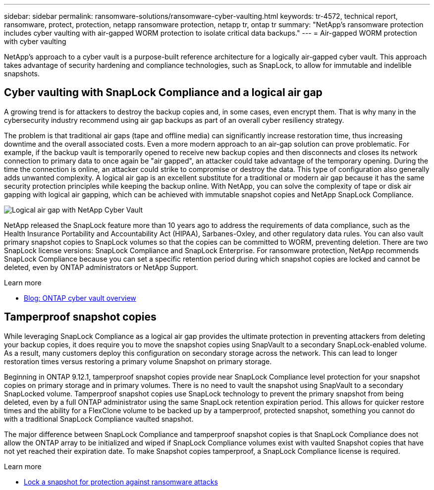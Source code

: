 ---
sidebar: sidebar
permalink: ransomware-solutions/ransomware-cyber-vaulting.html
keywords: tr-4572, technical report, ransomware, protect, protection, netapp ransomware protection, netapp tr, ontap tr
summary: "NetApp's ransomware protection includes cyber vaulting with air-gapped WORM protection to isolate critical data backups."
---
= Air-gapped WORM protection with cyber vaulting 

:hardbreaks:
:nofooter:
:icons: font
:linkattrs:
:imagesdir: ../media/

[.lead]
NetApp's approach to a cyber vault is a purpose-built reference architecture for a logically air-gapped cyber vault. This approach takes advantage of security hardening and compliance technologies, such as SnapLock, to allow for immutable and indelible snapshots. 

== Cyber vaulting with SnapLock Compliance and a logical air gap

A growing trend is for attackers to destroy the backup copies and, in some cases, even encrypt them. That is why many in the cybersecurity industry recommend using air gap backups as part of an overall cyber resiliency strategy.

The problem is that traditional air gaps (tape and offline media) can significantly increase restoration time, thus increasing downtime and the overall associated costs. Even a more modern approach to an air-gap solution can prove problematic. For example, if the backup vault is temporarily opened to receive new backup copies and then disconnects and closes its network connection to primary data to once again be "air gapped", an attacker could take advantage of the temporary opening. During the time the connection is online, an attacker could strike to compromise or destroy the data. This type of configuration also generally adds unwanted complexity. A logical air gap is an excellent substitute for a traditional or modern air gap because it has the same security protection principles while keeping the backup online. With NetApp, you can solve the complexity of tape or disk air gapping with logical air gapping, which can be achieved with immutable snapshot copies and NetApp SnapLock Compliance.

image:ransomware-solution-workload-characteristics2.png[Logical air gap with NetApp Cyber Vault]

NetApp released the SnapLock feature more than 10 years ago to address the requirements of data compliance, such as the Health Insurance Portability and Accountability Act (HIPAA), Sarbanes-Oxley, and other regulatory data rules. You can also vault primary snapshot copies to SnapLock volumes so that the copies can be committed to WORM, preventing deletion. There are two SnapLock license versions: SnapLock Compliance and SnapLock Enterprise. For ransomware protection, NetApp recommends SnapLock Compliance because you can set a specific retention period during which snapshot copies are locked and cannot be deleted, even by ONTAP administrators or NetApp Support.

.Learn more

* https://docs.netapp.com/us-en/netapp-solutions/cyber-vault/ontap-cyber-vault-overview.html[Blog: ONTAP cyber vault overview^]

== Tamperproof snapshot copies
While leveraging SnapLock Compliance as a logical air gap provides the ultimate protection in preventing attackers from deleting your backup copies, it does require you to move the snapshot copies using SnapVault to a secondary SnapLock-enabled volume. As a result, many customers deploy this configuration on secondary storage across the network. This can lead to longer restoration times versus restoring a primary volume Snapshot on primary storage.

Beginning in ONTAP 9.12.1, tamperproof snapshot copies provide near SnapLock Compliance level protection for your snapshot copies on primary storage and in primary volumes. There is no need to vault the snapshot using SnapVault to a secondary SnapLocked volume. Tamperproof snapshot copies use SnapLock technology to prevent the primary snapshot from being deleted, even by a full ONTAP administrator using the same SnapLock retention expiration period. This allows for quicker restore times and the ability for a FlexClone volume to be backed up by a tamperproof, protected snapshot, something you cannot do with a traditional SnapLock Compliance vaulted snapshot. 

The major difference between SnapLock Compliance and tamperproof snapshot copies is that SnapLock Compliance does not allow the ONTAP array to be initialized and wiped if SnapLock Compliance volumes exist with vaulted Snapshot copies that have not yet reached their expiration date. To make Snapshot copies tamperproof, a SnapLock Compliance license is required.

.Learn more

* link:../snaplock/snapshot-lock-concept.html[Lock a snapshot for protection against ransomware attacks]

// 2024-8-21 ontapdoc-1811
